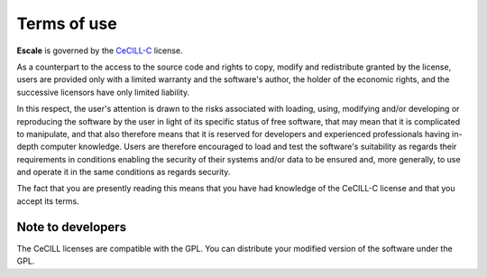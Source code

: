 
Terms of use
------------

|escale| is governed by the `CeCILL-C <http://cecill.info/licences/Licence_CeCILL-C_V1-en.html>`_ license.

As a counterpart to the access to the source code and rights to copy,
modify and redistribute granted by the license, users are provided only
with a limited warranty  and the software's author,  the holder of the
economic rights,  and the successive licensors  have only  limited
liability. 

In this respect, the user's attention is drawn to the risks associated
with loading,  using,  modifying and/or developing or reproducing the
software by the user in light of its specific status of free software,
that may mean  that it is complicated to manipulate,  and  that  also
therefore means  that it is reserved for developers  and  experienced
professionals having in-depth computer knowledge. Users are therefore
encouraged to load and test the software's suitability as regards their
requirements in conditions enabling the security of their systems and/or 
data to be ensured and,  more generally, to use and operate it in the 
same conditions as regards security. 

The fact that you are presently reading this means that you have had
knowledge of the CeCILL-C license and that you accept its terms.

Note to developers
~~~~~~~~~~~~~~~~~~

The CeCILL licenses are compatible with the GPL.
You can distribute your modified version of the software under the GPL.

.. |escale| replace:: **Escale**
